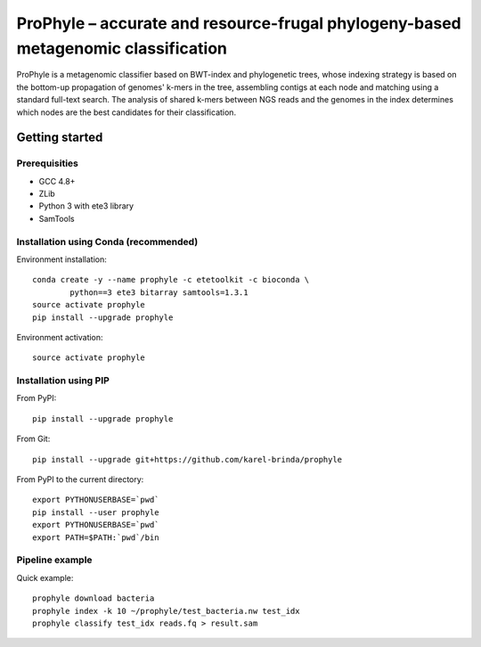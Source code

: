 ProPhyle – accurate and resource-frugal phylogeny-based metagenomic classification
==================================================================================


.. image:: https://travis-ci.org/karel-brinda/prophyle.svg?branch=master
	:target: https://travis-ci.org/karel-brinda/prophyle

ProPhyle is a metagenomic classifier based on BWT-index and phylogenetic trees,
whose indexing strategy is based on the bottom-up propagation of genomes' k-mers in the tree,
assembling contigs at each node and matching using a standard full-text search.
The analysis of shared k-mers between NGS reads and the genomes in the index determines
which nodes are the best candidates for their classification.


Getting started
---------------


Prerequisities
^^^^^^^^^^^^^^

* GCC 4.8+
* ZLib
* Python 3 with ete3 library
* SamTools


Installation using Conda (recommended)
^^^^^^^^^^^^^^^^^^^^^^^^^^^^^^^^^^^^^^

Environment installation::

	conda create -y --name prophyle -c etetoolkit -c bioconda \
		python==3 ete3 bitarray samtools=1.3.1
	source activate prophyle
	pip install --upgrade prophyle


Environment activation::

	source activate prophyle


Installation using PIP
^^^^^^^^^^^^^^^^^^^^^^

From PyPI::

	pip install --upgrade prophyle

From Git::

	pip install --upgrade git+https://github.com/karel-brinda/prophyle

From PyPI to the current directory::

	export PYTHONUSERBASE=`pwd`
	pip install --user prophyle
	export PYTHONUSERBASE=`pwd`
	export PATH=$PATH:`pwd`/bin


Pipeline example
^^^^^^^^^^^^^^^^

Quick example::

	prophyle download bacteria
	prophyle index -k 10 ~/prophyle/test_bacteria.nw test_idx
	prophyle classify test_idx reads.fq > result.sam
